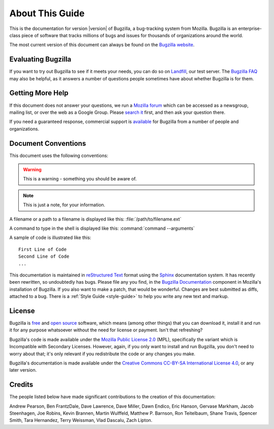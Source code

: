 .. _about:

================
About This Guide
================

This is the documentation for version |version| of Bugzilla, a bug-tracking
system from Mozilla. Bugzilla is an enterprise-class piece of software
that tracks millions of bugs and issues for thousands of organizations around
the world.

The most current version of this document can always be found on the
`Bugzilla website <http://www.bugzilla.org/docs/>`_.

.. _evaluating:

Evaluating Bugzilla
###################

If you want to try out Bugzilla to see if it meets your needs, you can do so
on `Landfill <https://landfill.bugzilla.org/bugzilla-4.4-branch/>`_, our test
server. The `Bugzilla FAQ <https://wiki.mozilla.org/Bugzilla:FAQ>`_ may also
be helpful, as it answers a number of questions people sometimes have about
whether Bugzilla is for them.

.. _getting-help:

Getting More Help
#################

If this document does not answer your questions, we run a
`Mozilla forum <https://www.mozilla.org/about/forums/#support-bugzilla>`_
which can be accessed as a newsgroup, mailing list, or over the web as a
Google Group. Please
`search it <https://groups.google.com/forum/#!forum/mozilla.support.bugzilla>`_
first, and then ask your question there.

If you need a guaranteed response, commercial support is
`available <http://www.bugzilla.org/support/consulting.html>`_ for Bugzilla
from a number of people and organizations.

.. _conventions:

Document Conventions
####################

This document uses the following conventions:

.. warning:: This is a warning - something you should be aware of.

.. note:: This is just a note, for your information.

A filename or a path to a filename is displayed like this:
:file:`/path/to/filename.ext`

A command to type in the shell is displayed like this:
:command:`command --arguments`

A sample of code is illustrated like this:

::

    First Line of Code
    Second Line of Code
    ...

This documentation is maintained in
`reStructured Text
<http://docutils.sourceforge.net/docs/user/rst/quickstart.html>`_ format using
the `Sphinx <http://www.sphinx-doc.org/>`_ documentation system. It has
recently been rewritten, so undoubtedly has bugs. Please file any you find, in
the `Bugzilla Documentation
<https://bugzilla.mozilla.org/enter_bug.cgi?product=Bugzilla;component=Documentation>`_
component in Mozilla's installation of Bugzilla. If you also want to make a
patch, that would be wonderful. Changes are best submitted as diffs, attached
to a bug. There is a :ref:`Style Guide <style-guide>` to help you write any
new text and markup.

.. _license:

License
#######

Bugzilla is `free <http://www.gnu.org/philosophy/free-sw.html>`_ and
`open source <http://opensource.org/osd>`_ software, which means (among other
things) that you can download it, install it and run it for any purpose
whatsoever without the need for license or payment. Isn't that refreshing?

Bugzilla's code is made available under the
`Mozilla Public License 2.0 <http://www.mozilla.org/MPL/2.0/>`_ (MPL),
specifically the variant which is Incompatible with Secondary Licenses.
However, again, if you only want to install and run Bugzilla, you don't need
to worry about that; it's only relevant if you redistribute the code or any
changes you make. 

Bugzilla's documentation is made available under the
`Creative Commons CC-BY-SA International License 4.0
<https://creativecommons.org/licenses/by-sa/4.0/>`_,
or any later version.

.. _credits:

Credits
#######

The people listed below have made significant contributions to the
creation of this documentation:

Andrew Pearson,
Ben FrantzDale,
Dave Lawrence,
Dave Miller,
Dawn Endico,
Eric Hanson,
Gervase Markham,
Jacob Steenhagen,
Joe Robins,
Kevin Brannen,
Martin Wulffeld,
Matthew P. Barnson,
Ron Teitelbaum,
Shane Travis,
Spencer Smith,
Tara Hernandez,
Terry Weissman,
Vlad Dascalu,
Zach Lipton.
